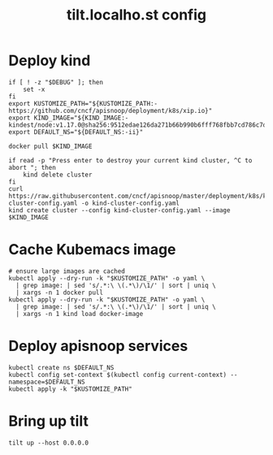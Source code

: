 # -*- ii: y; -*-
#+TITLE: tilt.localho.st config

* Deploy kind
#+begin_src shell :tangle "./kubemacs/setup.sh"
  if [ ! -z "$DEBUG" ]; then
      set -x
  fi
  export KUSTOMIZE_PATH="${KUSTOMIZE_PATH:-https://github.com/cncf/apisnoop/deployment/k8s/xip.io}"
  export KIND_IMAGE="${KIND_IMAGE:- kindest/node:v1.17.0@sha256:9512edae126da271b66b990b6fff768fbb7cd786c7d39e86bdf55906352fdf62}"
  export DEFAULT_NS="${DEFAULT_NS:-ii}"

  docker pull $KIND_IMAGE

  if read -p "Press enter to destroy your current kind cluster, ^C to abort "; then
      kind delete cluster
  fi
  curl https://raw.githubusercontent.com/cncf/apisnoop/master/deployment/k8s/kind-cluster-config.yaml -o kind-cluster-config.yaml
  kind create cluster --config kind-cluster-config.yaml --image $KIND_IMAGE
#+end_src

* Cache Kubemacs image
  #+begin_src shell :tangle "./kubemacs/setup.sh"
    # ensure large images are cached
    kubectl apply --dry-run -k "$KUSTOMIZE_PATH" -o yaml \
      | grep image: | sed 's/.*:\ \(.*\)/\1/' | sort | uniq \
      | xargs -n 1 docker pull
    kubectl apply --dry-run -k "$KUSTOMIZE_PATH" -o yaml \
      | grep image: | sed 's/.*:\ \(.*\)/\1/' | sort | uniq \
      | xargs -n 1 kind load docker-image
  #+end_src

* Deploy apisnoop services
#+begin_src shell :tangle "./kubemacs/setup.sh"
  kubectl create ns $DEFAULT_NS
  kubectl config set-context $(kubectl config current-context) --namespace=$DEFAULT_NS
  kubectl apply -k "$KUSTOMIZE_PATH"
#+end_src

* Bring up tilt
#+begin_src tmate :dir "."
  tilt up --host 0.0.0.0
#+end_src
